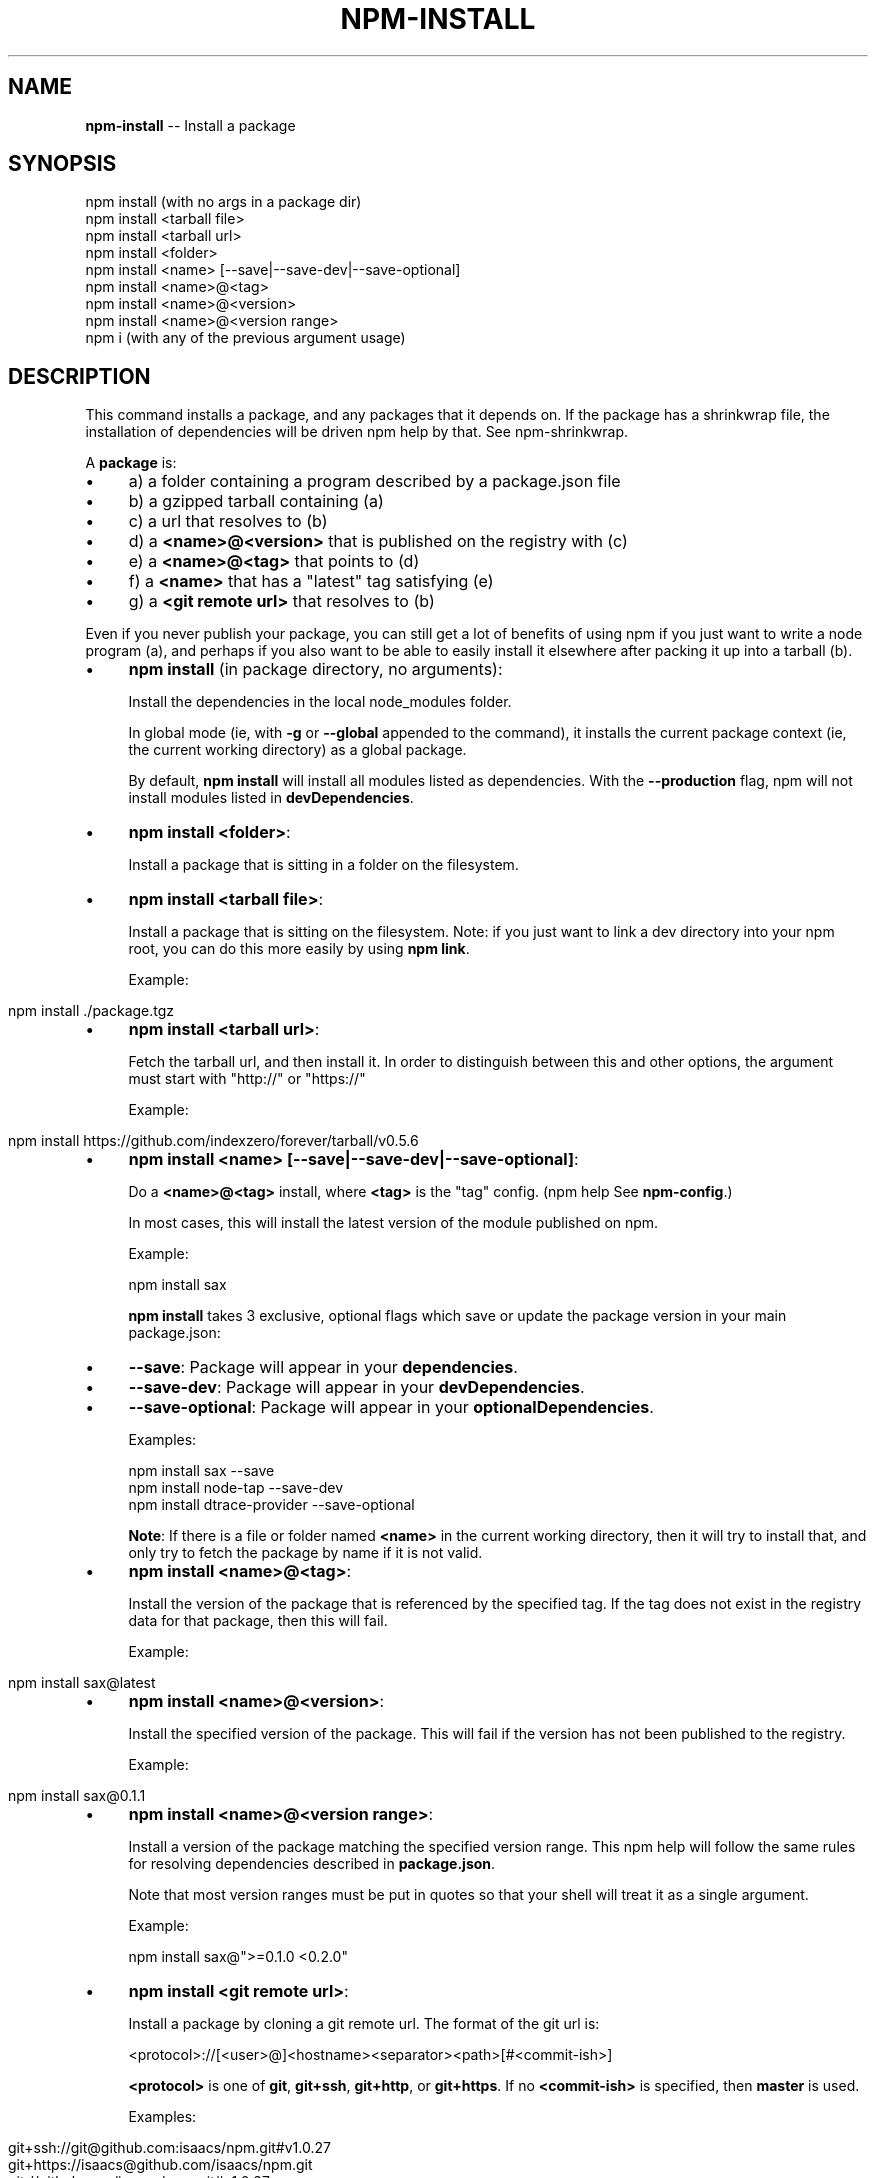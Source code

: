 .\" Generated with Ronnjs 0.3.8
.\" http://github.com/kapouer/ronnjs/
.
.TH "NPM\-INSTALL" "1" "October 2013" "" ""
.
.SH "NAME"
\fBnpm-install\fR \-\- Install a package
.
.SH "SYNOPSIS"
.
.nf
npm install (with no args in a package dir)
npm install <tarball file>
npm install <tarball url>
npm install <folder>
npm install <name> [\-\-save|\-\-save\-dev|\-\-save\-optional]
npm install <name>@<tag>
npm install <name>@<version>
npm install <name>@<version range>
npm i (with any of the previous argument usage)
.
.fi
.
.SH "DESCRIPTION"
This command installs a package, and any packages that it depends on\. If the
package has a shrinkwrap file, the installation of dependencies will be driven
npm help by that\. See npm\-shrinkwrap\.
.
.P
A \fBpackage\fR is:
.
.IP "\(bu" 4
a) a folder containing a program described by a package\.json file
.
.IP "\(bu" 4
b) a gzipped tarball containing (a)
.
.IP "\(bu" 4
c) a url that resolves to (b)
.
.IP "\(bu" 4
d) a \fB<name>@<version>\fR that is published on the registry with (c)
.
.IP "\(bu" 4
e) a \fB<name>@<tag>\fR that points to (d)
.
.IP "\(bu" 4
f) a \fB<name>\fR that has a "latest" tag satisfying (e)
.
.IP "\(bu" 4
g) a \fB<git remote url>\fR that resolves to (b)
.
.IP "" 0
.
.P
Even if you never publish your package, you can still get a lot of
benefits of using npm if you just want to write a node program (a), and
perhaps if you also want to be able to easily install it elsewhere
after packing it up into a tarball (b)\.
.
.IP "\(bu" 4
\fBnpm install\fR (in package directory, no arguments):
.
.IP
Install the dependencies in the local node_modules folder\.
.
.IP
In global mode (ie, with \fB\-g\fR or \fB\-\-global\fR appended to the command),
it installs the current package context (ie, the current working
directory) as a global package\.
.
.IP
By default, \fBnpm install\fR will install all modules listed as
dependencies\. With the \fB\-\-production\fR flag,
npm will not install modules listed in \fBdevDependencies\fR\|\.
.
.IP "\(bu" 4
\fBnpm install <folder>\fR:
.
.IP
Install a package that is sitting in a folder on the filesystem\.
.
.IP "\(bu" 4
\fBnpm install <tarball file>\fR:
.
.IP
Install a package that is sitting on the filesystem\.  Note: if you just want
to link a dev directory into your npm root, you can do this more easily by
using \fBnpm link\fR\|\.
.
.IP
Example:
.
.IP "" 4
.
.nf
  npm install \./package\.tgz
.
.fi
.
.IP "" 0

.
.IP "\(bu" 4
\fBnpm install <tarball url>\fR:
.
.IP
Fetch the tarball url, and then install it\.  In order to distinguish between
this and other options, the argument must start with "http://" or "https://"
.
.IP
Example:
.
.IP "" 4
.
.nf
  npm install https://github\.com/indexzero/forever/tarball/v0\.5\.6
.
.fi
.
.IP "" 0

.
.IP "\(bu" 4
\fBnpm install <name> [\-\-save|\-\-save\-dev|\-\-save\-optional]\fR:
.
.IP
Do a \fB<name>@<tag>\fR install, where \fB<tag>\fR is the "tag" config\. (npm help  See \fBnpm\-config\fR\|\.)
.
.IP
In most cases, this will install the latest version
of the module published on npm\.
.
.IP
Example:
.
.IP
      npm install sax
.
.IP
\fBnpm install\fR takes 3 exclusive, optional flags which save or update
the package version in your main package\.json:
.
.IP "\(bu" 4
\fB\-\-save\fR: Package will appear in your \fBdependencies\fR\|\.
.
.IP "\(bu" 4
\fB\-\-save\-dev\fR: Package will appear in your \fBdevDependencies\fR\|\.
.
.IP "\(bu" 4
\fB\-\-save\-optional\fR: Package will appear in your \fBoptionalDependencies\fR\|\.
.
.IP
Examples:
.
.IP
  npm install sax \-\-save
  npm install node\-tap \-\-save\-dev
  npm install dtrace\-provider \-\-save\-optional
.
.IP
\fBNote\fR: If there is a file or folder named \fB<name>\fR in the current
working directory, then it will try to install that, and only try to
fetch the package by name if it is not valid\.
.
.IP "" 0

.
.IP "\(bu" 4
\fBnpm install <name>@<tag>\fR:
.
.IP
Install the version of the package that is referenced by the specified tag\.
If the tag does not exist in the registry data for that package, then this
will fail\.
.
.IP
Example:
.
.IP "" 4
.
.nf
  npm install sax@latest
.
.fi
.
.IP "" 0

.
.IP "\(bu" 4
\fBnpm install <name>@<version>\fR:
.
.IP
Install the specified version of the package\.  This will fail if the version
has not been published to the registry\.
.
.IP
Example:
.
.IP "" 4
.
.nf
  npm install sax@0\.1\.1
.
.fi
.
.IP "" 0

.
.IP "\(bu" 4
\fBnpm install <name>@<version range>\fR:
.
.IP
Install a version of the package matching the specified version range\.  This
npm help  will follow the same rules for resolving dependencies described in \fBpackage\.json\fR\|\.
.
.IP
Note that most version ranges must be put in quotes so that your shell will
treat it as a single argument\.
.
.IP
Example:
.
.IP
      npm install sax@">=0\.1\.0 <0\.2\.0"
.
.IP "\(bu" 4
\fBnpm install <git remote url>\fR:
.
.IP
Install a package by cloning a git remote url\.  The format of the git
url is:
.
.IP
      <protocol>://[<user>@]<hostname><separator><path>[#<commit\-ish>]
.
.IP
\fB<protocol>\fR is one of \fBgit\fR, \fBgit+ssh\fR, \fBgit+http\fR, or \fBgit+https\fR\|\.  If no \fB<commit\-ish>\fR is specified, then \fBmaster\fR is
used\.
.
.IP
Examples:
.
.IP "" 4
.
.nf
  git+ssh://git@github\.com:isaacs/npm\.git#v1\.0\.27
  git+https://isaacs@github\.com/isaacs/npm\.git
  git://github\.com/isaacs/npm\.git#v1\.0\.27
.
.fi
.
.IP "" 0

.
.IP "" 0
.
.P
You may combine multiple arguments, and even multiple types of arguments\.
For example:
.
.IP "" 4
.
.nf
npm install sax@">=0\.1\.0 <0\.2\.0" bench supervisor
.
.fi
.
.IP "" 0
.
.P
The \fB\-\-tag\fR argument will apply to all of the specified install targets\. If a
tag with the given name exists, the tagged version is preferred over newer
versions\.
.
.P
The \fB\-\-force\fR argument will force npm to fetch remote resources even if a
local copy exists on disk\.
.
.IP "" 4
.
.nf
npm install sax \-\-force
.
.fi
.
.IP "" 0
.
.P
The \fB\-\-global\fR argument will cause npm to install the package globally
npm help  rather than locally\.  See \fBnpm\-folders\fR\|\.
.
.P
The \fB\-\-link\fR argument will cause npm to link global installs into the
local space in some cases\.
.
.P
The \fB\-\-no\-bin\-links\fR argument will prevent npm from creating symlinks for
any binaries the package might contain\.
.
.P
The \fB\-\-no\-shrinkwrap\fR argument, which will ignore an available
shrinkwrap file and use the package\.json instead\.
.
.P
The \fB\-\-nodedir=/path/to/node/source\fR argument will allow npm to find the
node source code so that npm can compile native modules\.
.
.P
npm help  See \fBnpm\-config\fR\|\.  Many of the configuration params have some
effect on installation, since that\'s most of what npm does\.
.
.SH "ALGORITHM"
To install a package, npm uses the following algorithm:
.
.IP "" 4
.
.nf
install(where, what, family, ancestors)
fetch what, unpack to <where>/node_modules/<what>
for each dep in what\.dependencies
  resolve dep to precise version
for each dep@version in what\.dependencies
    not in <where>/node_modules/<what>/node_modules/*
    and not in <family>
  add precise version deps to <family>
  install(<where>/node_modules/<what>, dep, family)
.
.fi
.
.IP "" 0
.
.P
For this \fBpackage{dep}\fR structure: \fBA{B,C}, B{C}, C{D}\fR,
this algorithm produces:
.
.IP "" 4
.
.nf
A
+\-\- B
`\-\- C
    `\-\- D
.
.fi
.
.IP "" 0
.
.P
That is, the dependency from B to C is satisfied by the fact that A
already caused C to be installed at a higher level\.
.
.P
npm help  See npm\-folders for a more detailed description of the specific
folder structures that npm creates\.
.
.SS "Limitations of npm&#39;s Install Algorithm"
There are some very rare and pathological edge\-cases where a cycle can
cause npm to try to install a never\-ending tree of packages\.  Here is
the simplest case:
.
.IP "" 4
.
.nf
A \-> B \-> A\' \-> B\' \-> A \-> B \-> A\' \-> B\' \-> A \-> \.\.\.
.
.fi
.
.IP "" 0
.
.P
where \fBA\fR is some version of a package, and \fBA\'\fR is a different version
of the same package\.  Because \fBB\fR depends on a different version of \fBA\fR
than the one that is already in the tree, it must install a separate
copy\.  The same is true of \fBA\'\fR, which must install \fBB\'\fR\|\.  Because \fBB\'\fR
depends on the original version of \fBA\fR, which has been overridden, the
cycle falls into infinite regress\.
.
.P
To avoid this situation, npm flat\-out refuses to install any \fBname@version\fR that is already present anywhere in the tree of package
folder ancestors\.  A more correct, but more complex, solution would be
to symlink the existing version into the new location\.  If this ever
affects a real use\-case, it will be investigated\.
.
.SH "SEE ALSO"
.
.IP "\(bu" 4
npm help  folders
.
.IP "\(bu" 4
npm help update
.
.IP "\(bu" 4
npm help link
.
.IP "\(bu" 4
npm help rebuild
.
.IP "\(bu" 4
npm help  scripts
.
.IP "\(bu" 4
npm help build
.
.IP "\(bu" 4
npm help config
.
.IP "\(bu" 4
npm help  config
.
.IP "\(bu" 4
npm help  npmrc
.
.IP "\(bu" 4
npm help  registry
.
.IP "\(bu" 4
npm help  folders
.
.IP "\(bu" 4
npm help tag
.
.IP "\(bu" 4
npm help rm
.
.IP "\(bu" 4
npm help shrinkwrap
.
.IP "" 0


